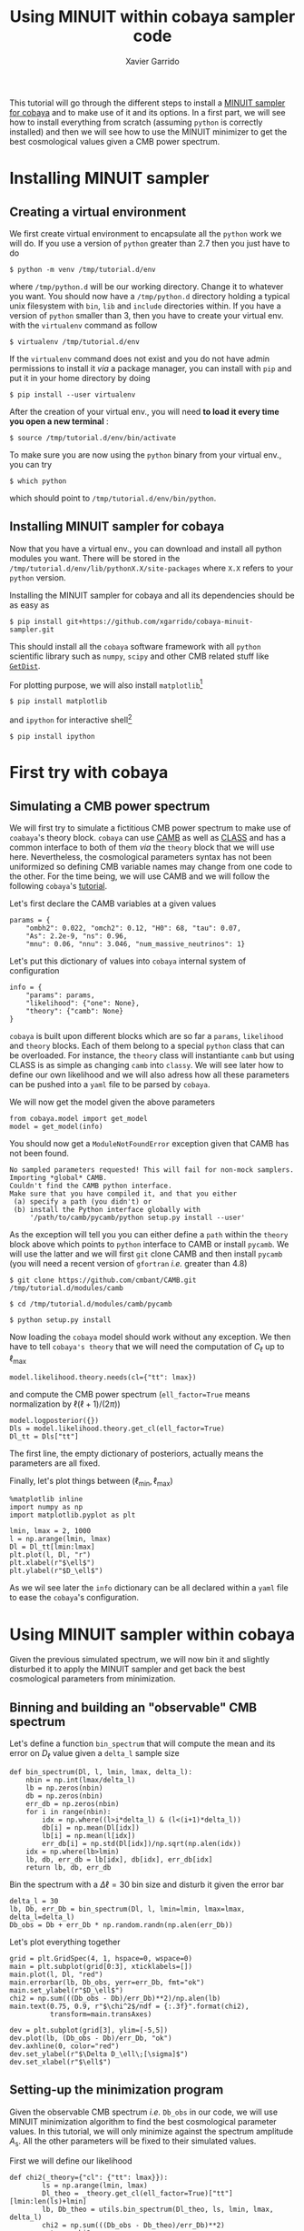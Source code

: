 #+TITLE: Using MINUIT within cobaya sampler code
#+AUTHOR: Xavier Garrido
#+EMAIL: xavier.garrido@lal.in2p3.fr
#+STARTUP: inlineimages

This tutorial will go through the different steps to install a [[https://github.com/xgarrido/cobaya-minuit-sampler][MINUIT sampler for cobaya]] and to make
use of it and its options. In a first part, we will see how to install everything from scratch
(assuming =python= is correctly installed) and then we will see how to use the MINUIT minimizer to get
the best cosmological values given a CMB power spectrum.

* Installing MINUIT sampler
** Creating a virtual environment
We first create virtual environment to encapsulate all the =python= work we will do. If you use a
version of =python= greater than 2.7 then you just have to do
#+BEGIN_SRC
  $ python -m venv /tmp/tutorial.d/env
#+END_SRC

where =/tmp/python.d= will be our working directory. Change it to whatever you want. You should now
have a =/tmp/python.d= directory holding a typical unix filesystem with =bin=, =lib= and =include=
directories within. If you have a version of =python= smaller than 3, then you have to create your
virtual env. with the =virtualenv= command as follow
#+BEGIN_SRC
  $ virtualenv /tmp/tutorial.d/env
#+END_SRC

If the =virtualenv= command does not exist and you do not have admin permissions to install it /via/ a
package manager, you can install with =pip= and put it in your home directory by doing
#+BEGIN_SRC
  $ pip install --user virtualenv
#+END_SRC

After the creation of your virtual env., you will need *to load it every time you open a new
terminal* :
#+BEGIN_SRC
  $ source /tmp/tutorial.d/env/bin/activate
#+END_SRC

To make sure you are now using the =python= binary from your virtual env., you can try
#+BEGIN_SRC
  $ which python
#+END_SRC
which should point to =/tmp/tutorial.d/env/bin/python=.

** Installing MINUIT sampler for cobaya
Now that you have a virtual env., you can download and install all python modules you want. There
will be stored in the =/tmp/tutorial.d/env/lib/pythonX.X/site-packages= where =X.X= refers to your
=python= version.

Installing the MINUIT sampler for cobaya and all its dependencies should be as easy as
#+BEGIN_SRC
  $ pip install git+https://github.com/xgarrido/cobaya-minuit-sampler.git
#+END_SRC

This should install all the =cobaya= software framework with all =python= scientific library such as
=numpy=, =scipy= and other CMB related stuff like [[https://github.com/cmbant/getdist][=GetDist=]].

For plotting purpose, we will also install =matplotlib=[fn:b729dfbd8fec208]
#+BEGIN_SRC
  $ pip install matplotlib
#+END_SRC
and =ipython= for interactive shell[fn:15b0838a7a383daf]
#+BEGIN_SRC
  $ pip install ipython
#+END_SRC

[fn:b729dfbd8fec208] this should be a dependency of =cobaya= /via/ =GetDist= package but it seems not to
be installed by =pip=

[fn:15b0838a7a383daf] you may need to rerun the =source= command line to make sure the proper =ipython=
binary is used (and not the system wide one)

* First try with cobaya
** Emacs config                                                   :noexport:

#+BEGIN_SRC elisp :session venv :results none
  (pyvenv-workon "cobaya-tutorial")
#+END_SRC

** Simulating a CMB power spectrum
We will first try to simulate a fictitious CMB power spectrum to make use of =coabaya='s theory
block. =cobaya= can use [[https://github.com/cmbant/CAMB][CAMB]] as well as [[http://class-code.net/][CLASS]] and has a common interface to both of them /via/ the
=theory= block that we will use here. Nevertheless, the cosmological parameters syntax has not been
uniformized so defining CMB variable names may change from one code to the other. For the time
being, we will use CAMB and we will follow the following =cobaya='s [[https://cobaya.readthedocs.io/en/latest/cosmo_external_likelihood.html][tutorial]].

Let's first declare the CAMB variables at a given values
#+BEGIN_SRC ipython :session venv :results none
  params = {
      "ombh2": 0.022, "omch2": 0.12, "H0": 68, "tau": 0.07,
      "As": 2.2e-9, "ns": 0.96,
      "mnu": 0.06, "nnu": 3.046, "num_massive_neutrinos": 1}
#+END_SRC

Let's put this dictionary of values into =cobaya= internal system of configuration
#+BEGIN_SRC ipython :session venv :results none
  info = {
      "params": params,
      "likelihood": {"one": None},
      "theory": {"camb": None}
  }
#+END_SRC

=cobaya= is built upon different blocks which are so far a =params=, =likelihood= and =theory= blocks. Each
of them belong to a special =python= class that can be overloaded. For instance, the =theory= class will
instantiante =camb= but using CLASS is as simple as changing =camb= into =classy=. We will see later how
to define our own likelihood and we will also adress how all these parameters can be pushed into a
=yaml= file to be parsed by =cobaya=.

We will now get the model given the above parameters
#+BEGIN_SRC ipython :session venv :results none
  from cobaya.model import get_model
  model = get_model(info)
#+END_SRC
You should now get a =ModuleNotFoundError= exception given that CAMB has not been found.
#+BEGIN_SRC
No sampled parameters requested! This will fail for non-mock samplers.
Importing *global* CAMB.
Couldn't find the CAMB python interface.
Make sure that you have compiled it, and that you either
 (a) specify a path (you didn't) or
 (b) install the Python interface globally with
     '/path/to/camb/pycamb/python setup.py install --user'
#+END_SRC

As the exception will tell you you can either define a =path= within the =theory= block above which
points to =python= interface to CAMB or install =pycamb=. We will use the latter and we will first =git=
clone CAMB and then install =pycamb= (you will need a recent version of =gfortran= /i.e./ greater than
4.8)
#+BEGIN_SRC
  $ git clone https://github.com/cmbant/CAMB.git /tmp/tutorial.d/modules/camb

  $ cd /tmp/tutorial.d/modules/camb/pycamb

  $ python setup.py install
#+END_SRC

Now loading the =cobaya= model should work without any exception. We then have to tell =cobaya's theory=
that we will need the computation of $C_\ell$ up to $\ell_\text{max}$
#+BEGIN_SRC ipython :session venv :results none
  model.likelihood.theory.needs(cl={"tt": lmax})
#+END_SRC
and compute the CMB power spectrum (=ell_factor=True= means normalization by $\ell(\ell+1)/(2\pi)$)
#+BEGIN_SRC ipython :session venv :results none
  model.logposterior({})
  Dls = model.likelihood.theory.get_cl(ell_factor=True)
  Dl_tt = Dls["tt"]
#+END_SRC
The first line, the empty dictionary of posteriors, actually means the parameters are all fixed.

Finally, let's plot things between $(\ell_\text{min}, \ell_\text{max})$
#+BEGIN_SRC ipython :session venv :results raw drawer
  %matplotlib inline
  import numpy as np
  import matplotlib.pyplot as plt

  lmin, lmax = 2, 1000
  l = np.arange(lmin, lmax)
  Dl = Dl_tt[lmin:lmax]
  plt.plot(l, Dl, "r")
  plt.xlabel(r"$\ell$")
  plt.ylabel(r"$D_\ell$")
#+END_SRC

#+RESULTS:
:results:
# Out[170]:
: Text(0, 0.5, '$D_\\ell$')
[[file:./obipy-resources/3aHJfZ.png]]
:end:

As we wil see later the =info= dictionary can be all declared within a =yaml= file to ease the =cobaya='s
configuration.

* Using MINUIT sampler within cobaya
Given the previous simulated spectrum, we will now bin it and slightly disturbed it to apply the
MINUIT sampler and get back the best cosmological parameters from minimization.

** Binning and building an "observable" CMB spectrum
Let's define a function =bin_spectrum= that will compute the mean and its error on $D_\ell$ value
given a =delta_l= sample size
#+BEGIN_SRC ipython :session venv :results none
  def bin_spectrum(Dl, l, lmin, lmax, delta_l):
      nbin = np.int(lmax/delta_l)
      lb = np.zeros(nbin)
      db = np.zeros(nbin)
      err_db = np.zeros(nbin)
      for i in range(nbin):
          idx = np.where((l>i*delta_l) & (l<(i+1)*delta_l))
          db[i] = np.mean(Dl[idx])
          lb[i] = np.mean(l[idx])
          err_db[i] = np.std(Dl[idx])/np.sqrt(np.alen(idx))
      idx = np.where(lb>lmin)
      lb, db, err_db = lb[idx], db[idx], err_db[idx]
      return lb, db, err_db
#+END_SRC

Bin the spectrum with a $\Delta\ell=30$ bin size and disturb it given the error bar
#+BEGIN_SRC ipython :session venv :results none
  delta_l = 30
  lb, Db, err_Db = bin_spectrum(Dl, l, lmin=lmin, lmax=lmax, delta_l=delta_l)
  Db_obs = Db + err_Db * np.random.randn(np.alen(err_Db))
#+END_SRC

Let's plot everything together
#+BEGIN_SRC ipython :session venv :results raw drawer
  grid = plt.GridSpec(4, 1, hspace=0, wspace=0)
  main = plt.subplot(grid[0:3], xticklabels=[])
  main.plot(l, Dl, "red")
  main.errorbar(lb, Db_obs, yerr=err_Db, fmt="ok")
  main.set_ylabel(r"$D_\ell$")
  chi2 = np.sum(((Db_obs - Db)/err_Db)**2)/np.alen(lb)
  main.text(0.75, 0.9, r"$\chi^2$/ndf = {:.3f}".format(chi2),
            transform=main.transAxes)

  dev = plt.subplot(grid[3], ylim=[-5,5])
  dev.plot(lb, (Db_obs - Db)/err_Db, "ok")
  dev.axhline(0, color="red")
  dev.set_ylabel(r"$\Delta D_\ell\;[\sigma]$")
  dev.set_xlabel(r"$\ell$")
#+END_SRC

#+RESULTS:
:results:
# Out[173]:
: Text(0.5, 0, '$\\ell$')
[[file:./obipy-resources/gm1gdy.png]]
:end:

** Setting-up the minimization program

Given the observable CMB spectrum /i.e./ =Db_obs= in our code, we will use MINUIT minimization algorithm
to find the best cosmological parameter values. In this tutorial, we will only minimize against the
spectrum amplitude $A_\text{s}$. All the other parameters will be fixed to their simulated values.

First we will define our likelihood
#+BEGIN_SRC ipython :session venv :results none
  def chi2(_theory={"cl": {"tt": lmax}}):
          ls = np.arange(lmin, lmax)
          Dl_theo = _theory.get_cl(ell_factor=True)["tt"][lmin:len(ls)+lmin]
          lb, Db_theo = utils.bin_spectrum(Dl_theo, ls, lmin, lmax, delta_l)
          chi2 = np.sum(((Db_obs - Db_theo)/err_Db)**2)
          return -chi2
#+END_SRC
